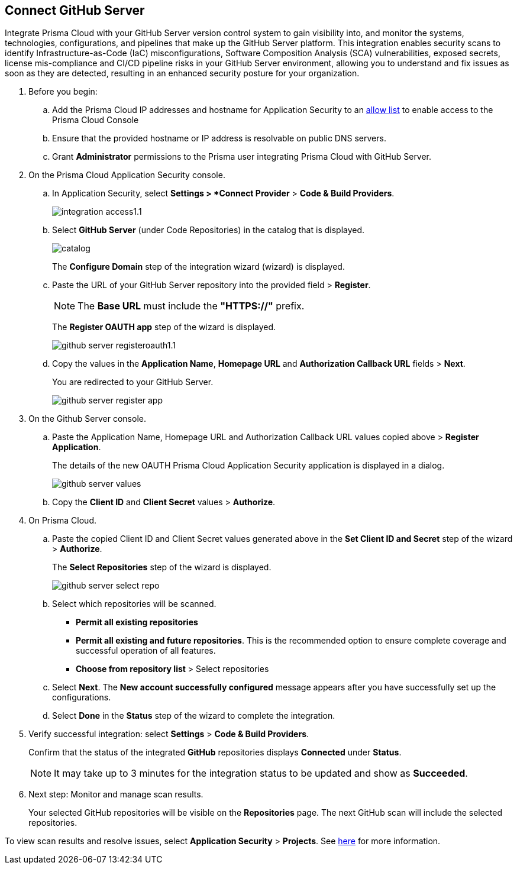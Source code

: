 :topic_type: task

[.task]
== Connect GitHub Server 

Integrate Prisma Cloud with your GitHub Server version control system to gain visibility into, and monitor the systems, technologies, configurations, and pipelines that make up the GitHub Server platform.
This integration enables security scans to identify Infrastructure-as-Code (IaC) misconfigurations, Software Composition Analysis (SCA) vulnerabilities, exposed secrets, license mis-compliance and CI/CD pipeline risks in your GitHub Server environment, allowing you to understand and fix issues as soon as they are detected, resulting in an enhanced security posture for your organization.

[.procedure]
. Before you begin:
+
.. Add the Prisma Cloud IP addresses and hostname for Application Security to an xref:../../../../get-started/console-prerequisites.adoc[allow list] to enable access to the Prisma Cloud Console 
.. Ensure that the provided hostname or IP address is resolvable on public DNS servers.
.. Grant *Administrator* permissions to the Prisma user integrating Prisma Cloud with GitHub Server.

. On the Prisma Cloud Application Security console.
.. In Application Security, select *Settings > *Connect Provider* > *Code & Build Providers*.
+
image::application-security/integration-access1.1.png[]

.. Select *GitHub Server* (under Code Repositories) in the catalog that is displayed.
+
image::application-security/catalog.png[]
+
The *Configure Domain* step of the integration wizard (wizard) is displayed.

.. Paste the URL of your GitHub Server repository into the provided field > *Register*.
+
NOTE: The *Base URL* must include the *"HTTPS://"* prefix.
+
The *Register OAUTH app* step of the wizard is displayed.
+
image::application-security/github-server-registeroauth1.1.png[]

.. Copy the values in the *Application Name*, *Homepage URL* and *Authorization Callback URL* fields > *Next*.
+
You are redirected to your GitHub Server.
+
image::application-server/github-server-register-app.png[]

. On the Github Server console.

.. Paste the Application Name, Homepage URL and Authorization Callback URL values copied above > *Register Application*.
+
The details of the new OAUTH Prisma Cloud Application Security application is displayed in a dialog.
+
image::application-security/github-server-values.png[]

.. Copy the *Client ID* and *Client Secret* values > *Authorize*.

. On Prisma Cloud.
.. Paste the copied Client ID and Client Secret values generated above in the *Set Client ID and Secret* step of the wizard > *Authorize*.
+
The *Select Repositories* step of the wizard is displayed.
+
image::application-security/github-server-select-repo.png[]

.. Select which repositories will be scanned. 
+
* *Permit all existing repositories* 
* *Permit all existing and future repositories*.  This is the recommended option to ensure complete coverage and successful operation of all features. 
* *Choose from repository list* > Select repositories

.. Select *Next*.
The *New account successfully configured* message appears after you have successfully set up the configurations.
.. Select *Done* in the *Status* step of the wizard to complete the integration.

. Verify successful integration: select *Settings* > *Code & Build Providers*.
+
Confirm that the status of the integrated *GitHub* repositories displays *Connected* under *Status*.
+
NOTE: It may take up to 3 minutes for the integration status to be updated and show as *Succeeded*.

. Next step: Monitor and manage scan results.
+
Your selected GitHub repositories will be visible on the *Repositories* page. The next GitHub scan will include the selected repositories. 

To view scan results and resolve issues, select *Application Security* > *Projects*. See xref:../../../risk-management/monitor-and-manage-code-build/monitor-code-build-issues.adoc[here] for more information.  


